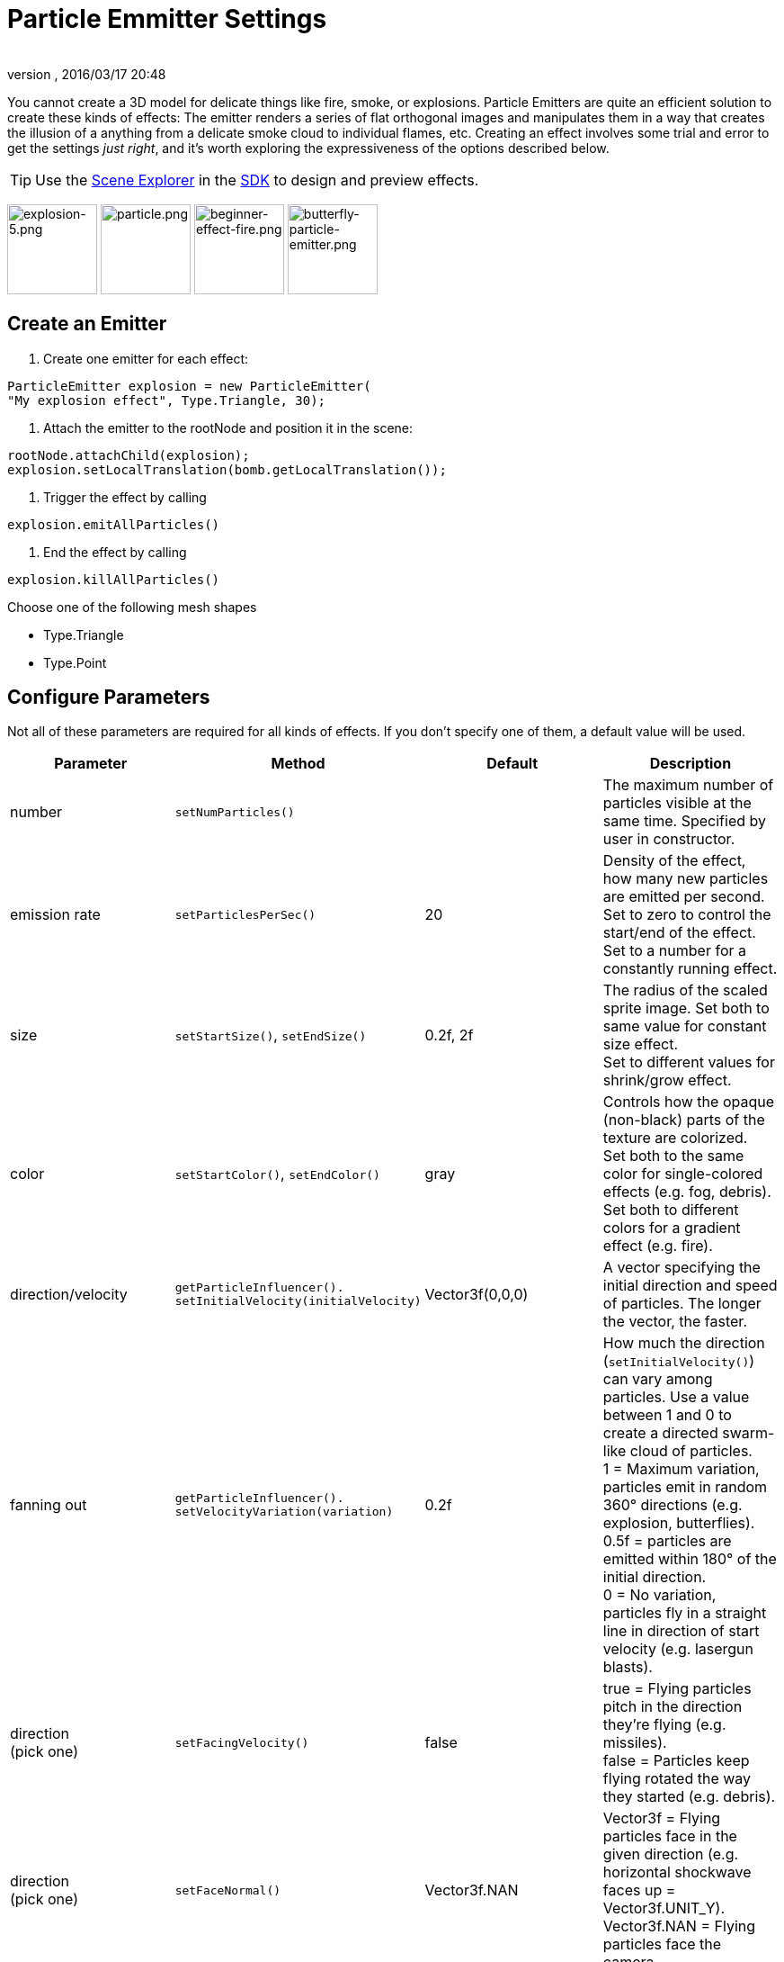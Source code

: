 = Particle Emmitter Settings
:author: 
:revnumber: 
:revdate: 2016/03/17 20:48
:keywords: documentation, effect
:relfileprefix: ../../
:imagesdir: ../..
ifdef::env-github,env-browser[:outfilesuffix: .adoc]


You cannot create a 3D model for delicate things like fire, smoke, or explosions. Particle Emitters are quite an efficient solution to create these kinds of effects: The emitter renders a series of flat orthogonal images and manipulates them in a way that creates the illusion of a anything from a delicate smoke cloud to individual flames, etc.
Creating an effect involves some trial and error to get the settings _just right_, and it's worth exploring the expressiveness of the options described below. 



[TIP]
====
Use the <<sdk/scene_explorer#,Scene Explorer>> in the <<sdk#,SDK>> to design and preview effects.
====



image:jme3/advanced/explosion-5.png[explosion-5.png,with="150",height="100"]  image:jme3/advanced/particle.png[particle.png,with="150",height="100"]  image:jme3/beginner/beginner-effect-fire.png[beginner-effect-fire.png,with="150",height="100"] image:jme3/advanced/butterfly-particle-emitter.png[butterfly-particle-emitter.png,with="150",height="100"]



== Create an Emitter

.  Create one emitter for each effect: 
[source,java]
----
ParticleEmitter explosion = new ParticleEmitter(
"My explosion effect", Type.Triangle, 30);
----

.  Attach the emitter to the rootNode and position it in the scene: 
[source,java]
----
rootNode.attachChild(explosion);
explosion.setLocalTranslation(bomb.getLocalTranslation());
----

.  Trigger the effect by calling 
[source,java]
----
explosion.emitAllParticles()
----

.  End the effect by calling 
[source,java]
----
explosion.killAllParticles()
----


Choose one of the following mesh shapes


*  Type.Triangle
*  Type.Point


== Configure Parameters

Not all of these parameters are required for all kinds of effects. If you don't specify one of them, a default value will be used.

[cols="4", options="header"]
|===

<a| Parameter           
<a| Method                
a| Default 
a| Description 

<a| number              
a| `setNumParticles()` 
<a|  
a| The maximum number of particles visible at the same time. Specified by user in constructor. 

<a| emission rate       
a| `setParticlesPerSec()` 
a| 20 
a| Density of the effect, how many new particles are emitted per second. +
Set to zero to control the start/end of the effect. +
Set to a number for a constantly running effect. 

<a| size                
a| `setStartSize()`, `setEndSize()` 
a| 0.2f, 2f 
a| The radius of the scaled sprite image. Set both to same value for constant size effect. +
Set to different values for shrink/grow effect. 

<a| color               
a| `setStartColor()`, `setEndColor()` 
a| gray 
a| Controls how the opaque (non-black) parts of the texture are colorized. +
Set both to the same color for single-colored effects (e.g. fog, debris). +
Set both to different colors for a gradient effect (e.g. fire). 

<a| direction/velocity  
a| `getParticleInfluencer(). setInitialVelocity(initialVelocity)` 
a| Vector3f(0,0,0) 
a| A vector specifying the initial direction and speed of particles. The longer the vector, the faster. 

<a| fanning out         
a| `getParticleInfluencer(). setVelocityVariation(variation)` 
a| 0.2f 
a| How much the direction (`setInitialVelocity()`) can vary among particles. Use a value between 1 and 0 to create a directed swarm-like cloud of particles. +
1 = Maximum variation, particles emit in random 360° directions (e.g. explosion, butterflies). +
0.5f = particles are emitted within 180° of the initial direction. +
0 = No variation, particles fly in a straight line in direction of start velocity (e.g. lasergun blasts). 

a| direction +
(pick one)
a| `setFacingVelocity()` 
a| false 
a| true = Flying particles pitch in the direction they're flying (e.g. missiles). +
false = Particles keep flying rotated the way they started (e.g. debris). 

a| direction +
(pick one)
a| `setFaceNormal()` 
a| Vector3f.NAN 
a| Vector3f = Flying particles face in the given direction (e.g. horizontal shockwave faces up = Vector3f.UNIT_Y). +
Vector3f.NAN = Flying particles face the camera. 

<a| lifetime  
a| `setLowLife()`, `setHighLife()` 
a| 3f, 7f 
a| The time period before a particle fades is set to a random value between minimum and maximum; minimum must be smaller than maximum. A minimum &lt; 1f makes the effect more busy, a higher minimum looks more steady. Use a maximum &lt; 1f for short bursts, and higher maxima for long lasting swarms or smoke. Set maximum and minimum to similar values to create an evenly spaced effect (e.g. fountain), set the to very different values to create a distorted effect (e.g. fire with individual long flames). 

<a| spinning          
a| `setRotateSpeed()` 
a| 0f 
a| 0 = Flying particles don't spin while flying (e.g. smoke, insects, controlled projectiles). +
&gt; 0 = How fast particle spins while flying (e.g. debris, shuriken, missiles out of control). 

<a| rotation          
a| `setRandomAngle()` 
a| false 
a| true = The particle sprite is rotated at a random angle when it is emitted (e.g. explosion, debris). +
false = Particles fly straight like you drew them in the sprite texture (e.g. insects). 

<a| gravity           
a| `setGravity()` 
a| Vector3f(0.0f,0.1f,0.0f) 
a| Particles fall in the direction of the vector (e.g. debris, sparks). +
(0,0,0) = Particles keep flying in start direction (e.g. flames, zero-gravity explosion.) 

<a| start area        
a|`setShape(new EmitterSphereShape( Vector3f.ZERO, 2f));`
a|EmitterPointShape()
a|By default, particles are emitted from the emitters location (a point). You can increase the emitter shape to occupy a sphere, so that the start point of new particles can be anywhere inside the sphere, which makes the effect a bit more irregular.

|===

Build up you effect by specifying one parameter after the other. If you change several parameters at the same time, it's difficult to tell which of the values caused which outcome.



== Create an Effect Material


image::http://jmonkeyengine.googlecode.com/svn/trunk/engine/test-data/Effects/Explosion/flash.png[flash.png,with="128",height="128",align="right"]



Use the common Particle.j3md Material Definition and a texture to specify the shape of the particles. The shape is defined by the texture you provide and can be anything – debris, flames, smoke, mosquitoes, leaves, butterflies… be creative.


[source,java]
----

    Material flash_mat = new Material(
        assetManager, "Common/MatDefs/Misc/Particle.j3md");
    flash_mat.setTexture("Texture",
        assetManager.loadTexture("Effects/Explosion/flash.png"));
    flash.setMaterial(flash_mat);
    flash.setImagesX(2); // columns
    flash.setImagesY(2); // rows
    flash.setSelectRandomImage(true);

----

The effect texture can be one image, or contain a sprite animation – a series of slightly different pictures in equally spaced rows and columns. If you choose the sprite animation:


*  Specify the number of rows and columns using setImagesX(2) and setImagesY().
*  Specify whether you want to play the sprite series in order (animation), or at random (explosion, flame), by setting setSelectRandomImage() true or false.

*Examples:* Have a look at the following default textures and you will see how you can create your own sprite textures after the same fashion.



=== Default Particle Textures

The Material is used together with grayscale texture: The black parts will be transparent and the white parts will be opaque (colored).
The following effect textures are available by default from `test-data.jar`. You can also load your own textures from your assets directory.

[cols="3", options="header"]
|===

<a| Texture Path                     
a| Dimension 
a| Preview 

<a| Effects/Explosion/Debris.png     
<a| 3*3  
a| image:http://jmonkeyengine.googlecode.com/svn/trunk/engine/test-data/Effects/Explosion/Debris.png[Debris.png,with="32",height="32"] 

<a| Effects/Explosion/flame.png      
<a| 2*2  
a| image:http://jmonkeyengine.googlecode.com/svn/trunk/engine/test-data/Effects/Explosion/flame.png[flame.png,with="32",height="32"] 

<a| Effects/Explosion/flash.png      
<a| 2*2  
a| image:http://jmonkeyengine.googlecode.com/svn/trunk/engine/test-data/Effects/Explosion/flash.png[flash.png,with="32",height="32"] 

a| Effects/Explosion/roundspark.png 
<a| 1*1  
a| image:http://jmonkeyengine.googlecode.com/svn/trunk/engine/test-data/Effects/Explosion/roundspark.png[roundspark.png,with="32",height="32"] 

<a| Effects/Explosion/shockwave.png  
<a| 1*1  
a| image:http://jmonkeyengine.googlecode.com/svn/trunk/engine/test-data/Effects/Explosion/shockwave.png[shockwave.png,with="32",height="32"] 

a| Effects/Explosion/smoketrail.png 
<a| 1*3  
a| image:http://jmonkeyengine.googlecode.com/svn/trunk/engine/test-data/Effects/Explosion/smoketrail.png[smoketrail.png,with="32",height="32"] 

<a| Effects/Explosion/spark.png      
<a| 1*1  
a| image:http://jmonkeyengine.googlecode.com/svn/trunk/engine/test-data/Effects/Explosion/spark.png[spark.png,with="32",height="32"] 

<a| Effects/Smoke/Smoke.png          
a| 1*15 
a| image:http://jmonkeyengine.googlecode.com/svn/trunk/engine/test-data/Effects/Smoke/Smoke.png[Smoke.png,with="96",height="32"] 

|===

*Tip:* Use the `setStartColor()`/`setEndColor()` settings described above to colorize the white and gray parts of textures.



== Usage Example

[source,java]
----

    ParticleEmitter fire = new ParticleEmitter("Emitter", Type.Triangle, 30);
    Material mat_red = new Material(assetManager, "Common/MatDefs/Misc/Particle.j3md");
    mat_red.setTexture("Texture", assetManager.loadTexture("Effects/Explosion/flame.png"));
    fire.setMaterial(mat_red);
    fire.setImagesX(2); fire.setImagesY(2); // 2x2 texture animation
    fire.setEndColor(  new ColorRGBA(1f, 0f, 0f, 1f));   // red
    fire.setStartColor(new ColorRGBA(1f, 1f, 0f, 0.5f)); // yellow
        fire.getParticleInfluencer().setInitialVelocity(new Vector3f(0,2,0));
    fire.setStartSize(1.5f);
    fire.setEndSize(0.1f);
    fire.setGravity(0,0,0);
    fire.setLowLife(0.5f);
    fire.setHighLife(3f);
    fire.getParticleInfluencer().setVelocityVariation(0.3f);
    rootNode.attachChild(fire);

----

Browse the full source code of all link:https://github.com/jMonkeyEngine/jmonkeyengine/tree/master/jme3-examples/src/main/java/jme3test/effect[effect examples] here.

'''

See also: <<jme3/advanced/effects_overview#,Effects Overview>>

